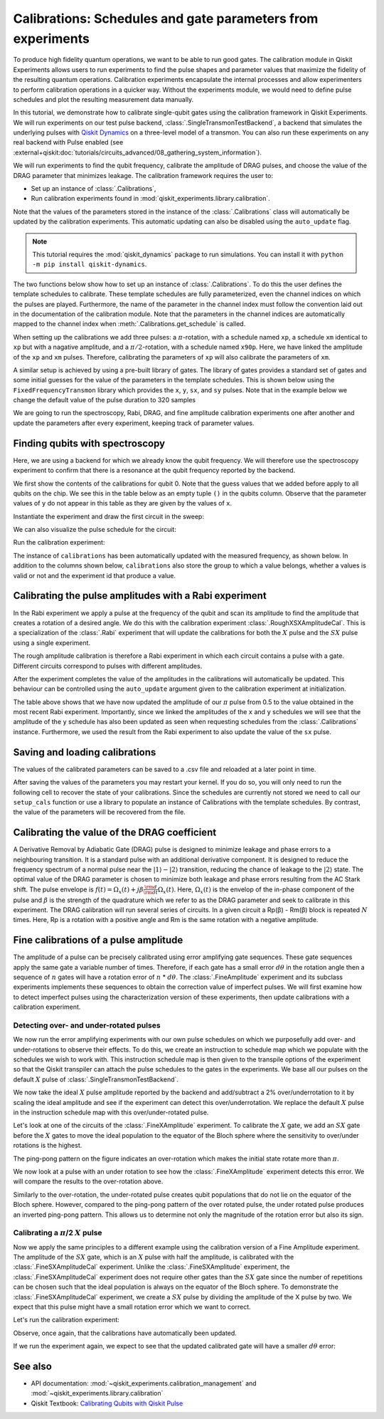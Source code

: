 Calibrations: Schedules and gate parameters from experiments 
============================================================

To produce high fidelity quantum operations, we want to be able to run good gates. The
calibration module in Qiskit Experiments allows users to run experiments to find the
pulse shapes and parameter values that maximize the fidelity of the resulting quantum
operations. Calibration experiments encapsulate the internal processes and allow
experimenters to perform calibration operations in a quicker way. Without the
experiments module, we would need to define pulse schedules and plot the resulting
measurement data manually.

In this tutorial, we demonstrate how to calibrate single-qubit gates using the
calibration framework in Qiskit Experiments. We will run experiments on our test pulse
backend, :class:`.SingleTransmonTestBackend`, a backend that simulates the underlying
pulses with `Qiskit Dynamics <https://qiskit.org/documentation/dynamics/>`_ on a
three-level model of a transmon. You can also run these experiments on any real backend
with Pulse enabled (see
:external+qiskit:doc:`tutorials/circuits_advanced/08_gathering_system_information`).

We will run experiments to 
find the qubit frequency, calibrate the amplitude of DRAG pulses, and choose the value 
of the DRAG parameter that minimizes leakage. The calibration framework requires 
the user to:

- Set up an instance of :class:`.Calibrations`,

- Run calibration experiments found in :mod:`qiskit_experiments.library.calibration`.

Note that the values of the parameters stored in the instance of the :class:`.Calibrations` class 
will automatically be updated by the calibration experiments. 
This automatic updating can also be disabled using the ``auto_update`` flag.

.. note::
    This tutorial requires the :mod:`qiskit_dynamics` package to run simulations.
    You can install it with ``python -m pip install qiskit-dynamics``.

.. jupyter-execute::

    import pandas as pd
    import numpy as np
    import qiskit.pulse as pulse
    from qiskit.circuit import Parameter
    from qiskit_experiments.calibration_management.calibrations import Calibrations
    from qiskit import schedule
    from qiskit_experiments.test.pulse_backend import SingleTransmonTestBackend

.. jupyter-execute::

    backend = SingleTransmonTestBackend(5.2e9,-.25e9, 1e9, 0.8e9, noise=False, seed=100)
    qubit = 0 
    cals=Calibrations.from_backend(backend)
    print(cals.get_inst_map())

The two functions below show how to set up an instance of :class:`.Calibrations`. 
To do this the user defines the template schedules to calibrate. 
These template schedules are fully parameterized, even the channel indices 
on which the pulses are played. Furthermore, the name of the parameter in the channel 
index must follow the convention laid out in the documentation 
of the calibration module. Note that the parameters in the channel indices 
are automatically mapped to the channel index when :meth:`.Calibrations.get_schedule` is called.

.. jupyter-execute::
    
    # A function to instantiate calibrations and add a couple of template schedules.
    def setup_cals(backend) -> Calibrations:
    
        cals = Calibrations.from_backend(backend)
        
        dur = Parameter("dur")
        amp = Parameter("amp")
        sigma = Parameter("σ")
        beta = Parameter("β")
        drive = pulse.DriveChannel(Parameter("ch0"))

        # Define and add template schedules.
        with pulse.build(name="xp") as xp:
            pulse.play(pulse.Drag(dur, amp, sigma, beta), drive)

        with pulse.build(name="xm") as xm:
            pulse.play(pulse.Drag(dur, -amp, sigma, beta), drive)

        with pulse.build(name="x90p") as x90p:
            pulse.play(pulse.Drag(dur, Parameter("amp"), sigma, Parameter("β")), drive)

        cals.add_schedule(xp, num_qubits=1)
        cals.add_schedule(xm, num_qubits=1)
        cals.add_schedule(x90p, num_qubits=1)

        return cals

    # Add guesses for the parameter values to the calibrations.
    def add_parameter_guesses(cals: Calibrations):
        
        for sched in ["xp", "x90p"]:
            cals.add_parameter_value(80, "σ", schedule=sched)
            cals.add_parameter_value(0.5, "β", schedule=sched)
            cals.add_parameter_value(320, "dur", schedule=sched)
            cals.add_parameter_value(0.5, "amp", schedule=sched)

When setting up the calibrations we add three pulses: a :math:`\pi`-rotation, 
with a schedule named ``xp``, a schedule ``xm`` identical to ``xp`` 
but with a nagative amplitude, and a :math:`\pi/2`-rotation, with a schedule 
named ``x90p``. Here, we have linked the amplitude of the ``xp`` and ``xm`` pulses. 
Therefore, calibrating the parameters of ``xp`` will also calibrate 
the parameters of ``xm``.

.. jupyter-execute::

    cals = setup_cals(backend)
    add_parameter_guesses(cals)

A similar setup is achieved by using a pre-built library of gates. 
The library of gates provides a standard set of gates and some initial guesses 
for the value of the parameters in the template schedules. 
This is shown below using the ``FixedFrequencyTransmon`` library which provides the ``x``,
``y``, ``sx``, and ``sy`` pulses. Note that in the example below 
we change the default value of the pulse duration to 320 samples

.. jupyter-execute::

    from qiskit_experiments.calibration_management.basis_gate_library import FixedFrequencyTransmon

    library = FixedFrequencyTransmon(default_values={"duration": 320})
    cals = Calibrations.from_backend(backend, libraries=[library])
    print(library.default_values()) # check what parameter values this library has
    print(cals.get_inst_map()) # check the new cals's InstructionScheduleMap made from the library
    print(cals.get_schedule('x',(0,))) # check one of the schedules built from the new calibration

We are going to run the spectroscopy, Rabi, DRAG, and fine amplitude calibration experiments 
one after another and update the parameters after every experiment, keeping track of
parameter values. 

Finding qubits with spectroscopy
--------------------------------

Here, we are using a backend for which we already know the qubit frequency. 
We will therefore use the spectroscopy experiment to confirm that 
there is a resonance at the qubit frequency reported by the backend.

.. jupyter-execute::

    from qiskit_experiments.library.calibration.rough_frequency import RoughFrequencyCal

We first show the contents of the calibrations for qubit 0. 
Note that the guess values that we added before apply to all qubits on the chip. 
We see this in the table below as an empty tuple ``()`` in the qubits column. 
Observe that the parameter values of ``y`` do not appear in this table as they are given by the values of ``x``.

.. jupyter-execute::
    :hide-code:
    :hide-output:

    # dataframe styling
    pd.set_option('display.precision', 5)
    pd.set_option('display.html.border', 1)
    pd.set_option('display.max_colwidth', 24)

.. jupyter-execute::

    columns_to_show = ["parameter", "qubits", "schedule", "value", "date_time"]
    pd.DataFrame(**cals.parameters_table(qubit_list=[qubit, ()]))[columns_to_show]

Instantiate the experiment and draw the first circuit in the sweep:

.. jupyter-execute::

    freq01_estimate = backend.defaults().qubit_freq_est[qubit]
    frequencies = np.linspace(freq01_estimate-15e6, freq01_estimate+15e6, 51)
    spec = RoughFrequencyCal((qubit,), cals, frequencies, backend=backend)
    spec.set_experiment_options(amp=0.005)

.. jupyter-execute::

    circuit = spec.circuits()[0]
    circuit.draw(output="mpl", style="iqp")

We can also visualize the pulse schedule for the circuit:

.. jupyter-execute::

    next(iter(circuit.calibrations["Spec"].values())).draw()   
    circuit.calibrations["Spec"]

Run the calibration experiment:

.. jupyter-execute::

    spec_data = spec.run().block_for_results()
    spec_data.figure(0) 


.. jupyter-execute::

    print(spec_data.analysis_results("f01"))


The instance of ``calibrations`` has been automatically updated with the measured
frequency, as shown below. In addition to the columns shown below, ``calibrations`` also
store the group to which a value belongs, whether a values is valid or not and the
experiment id that produce a value.

.. jupyter-execute::

    pd.DataFrame(**cals.parameters_table(qubit_list=[qubit]))[columns_to_show]
    
.. _Rabi Calibration:

Calibrating the pulse amplitudes with a Rabi experiment
-------------------------------------------------------

In the Rabi experiment we apply a pulse at the frequency of the qubit 
and scan its amplitude to find the amplitude that creates a rotation 
of a desired angle. We do this with the calibration experiment :class:`.RoughXSXAmplitudeCal`.
This is a specialization of the :class:`.Rabi` experiment that will update the calibrations 
for both the :math:`X` pulse and the :math:`SX` pulse using a single experiment.

.. jupyter-execute:: 

    from qiskit_experiments.library.calibration import RoughXSXAmplitudeCal
    rabi = RoughXSXAmplitudeCal((qubit,), cals, backend=backend, amplitudes=np.linspace(-0.1, 0.1, 51))

The rough amplitude calibration is therefore a Rabi experiment in which 
each circuit contains a pulse with a gate. Different circuits correspond to pulses 
with different amplitudes.

.. jupyter-execute::

    rabi.circuits()[0].draw(output="mpl", style="iqp")

After the experiment completes the value of the amplitudes in the calibrations 
will automatically be updated. This behaviour can be controlled using the ``auto_update``
argument given to the calibration experiment at initialization.

.. jupyter-execute::

    rabi_data = rabi.run().block_for_results()
    rabi_data.figure(0)

.. jupyter-execute::

    print(rabi_data.analysis_results("rabi_rate"))

.. jupyter-execute::

    pd.DataFrame(**cals.parameters_table(qubit_list=[qubit, ()], parameters="amp"))[columns_to_show]

The table above shows that we have now updated the amplitude of our :math:`\pi` pulse 
from 0.5 to the value obtained in the most recent Rabi experiment. 
Importantly, since we linked the amplitudes of the ``x`` and ``y`` schedules 
we will see that the amplitude of the ``y`` schedule has also been updated 
as seen when requesting schedules from the :class:`.Calibrations` instance. 
Furthermore, we used the result from the Rabi experiment to also update 
the value of the ``sx`` pulse. 

.. jupyter-execute::

    cals.get_schedule("sx", qubit)

.. jupyter-execute::

    cals.get_schedule("x", qubit)
   
.. jupyter-execute::

    cals.get_schedule("y", qubit)

Saving and loading calibrations
-------------------------------

The values of the calibrated parameters can be saved to a .csv file 
and reloaded at a later point in time. 

.. jupyter-input::

    cals.save(file_type="csv", overwrite=True, file_prefix="PulseBackend")

After saving the values of the parameters you may restart your kernel. If you do so, 
you will only need to run the following cell to recover the state of your calibrations. 
Since the schedules are currently not stored we need to call our ``setup_cals`` function 
or use a library to populate an instance of Calibrations with the template schedules. 
By contrast, the value of the parameters will be recovered from the file.

.. jupyter-input::

    cals = Calibrations.from_backend(backend, library)
    cals.load_parameter_values(file_name="PulseBackendparameter_values.csv")

.. jupyter-execute::

    pd.DataFrame(**cals.parameters_table(qubit_list=[qubit, ()], parameters="amp"))[columns_to_show]

.. _DRAG Calibration:

Calibrating the value of the DRAG coefficient
---------------------------------------------

A Derivative Removal by Adiabatic Gate (DRAG) pulse is designed to minimize leakage 
and phase errors to a neighbouring transition. It is a standard pulse with an additional 
derivative component. It is designed to reduce the frequency spectrum of a 
normal pulse near the  :math:`|1\rangle - |2\rangle` transition, 
reducing the chance of leakage to the :math:`|2\rangle` state. 
The optimal value of the DRAG parameter is chosen to minimize both 
leakage and phase errors resulting from the AC Stark shift. 
The pulse envelope is :math:`f(t)=\Omega_x(t)+j\beta\frac{\rm d}{{\rm d}t}\Omega_x(t)`.
Here, :math:`\Omega_x(t)` is the envelop of the in-phase component 
of the pulse and :math:`\beta` is the strength of the quadrature 
which we refer to as the DRAG parameter and seek to calibrate 
in this experiment. The DRAG calibration will run several 
series of circuits. In a given circuit a Rp(β) - Rm(β) block
is repeated :math:`N` times. Here, Rp is a rotation 
with a positive angle and Rm is the same rotation with a 
negative amplitude.

.. jupyter-execute::

    from qiskit_experiments.library import RoughDragCal
    cal_drag = RoughDragCal([qubit], cals, backend=backend, betas=np.linspace(-20, 20, 25))
    cal_drag.set_experiment_options(reps=[3, 5, 7])
    cal_drag.circuits()[5].draw(output="mpl", style="iqp")

.. jupyter-execute::

    drag_data = cal_drag.run().block_for_results()
    drag_data.figure(0) 

.. jupyter-execute::

    print(drag_data.analysis_results("beta"))

.. jupyter-execute::

    pd.DataFrame(**cals.parameters_table(qubit_list=[qubit, ()], parameters="β"))[columns_to_show]

.. _fine-amplitude-cal:

Fine calibrations of a pulse amplitude
--------------------------------------

The amplitude of a pulse can be precisely calibrated using error amplifying gate
sequences. These gate sequences apply the same gate a variable number of times.
Therefore, if each gate has a small error :math:`d\theta` in the rotation angle then a
sequence of :math:`n` gates will have a rotation error of :math:`n` * :math:`d\theta`.
The :class:`.FineAmplitude` experiment and its subclass experiments implements these
sequences to obtain the correction value of imperfect pulses. We will first examine how
to detect imperfect pulses using the characterization version of these experiments, then
update calibrations with a calibration experiment.

.. jupyter-execute:: 

    from qiskit.pulse import InstructionScheduleMap
    from qiskit_experiments.library import FineXAmplitude

Detecting over- and under-rotated pulses
^^^^^^^^^^^^^^^^^^^^^^^^^^^^^^^^^^^^^^^^

We now run the error amplifying experiments with our own pulse schedules on which we
purposefully add over- and under-rotations to observe their effects. To do this, we
create an instruction to schedule map which we populate with the schedules we wish to
work with. This instruction schedule map is then given to the transpile options of the
experiment so that the Qiskit transpiler can attach the pulse schedules to the gates in
the experiments. We base all our pulses on the default :math:`X` pulse of
:class:`.SingleTransmonTestBackend`.

.. jupyter-execute::

    x_pulse = backend.defaults().instruction_schedule_map.get('x', (qubit,)).instructions[0][1].pulse
    d0, inst_map = pulse.DriveChannel(qubit), pulse.InstructionScheduleMap()


We now take the ideal :math:`X` pulse amplitude reported by the backend and add/subtract
a 2% over/underrotation to it by scaling the ideal amplitude and see if the experiment
can detect this over/underrotation. We replace the default :math:`X` pulse in the
instruction schedule map with this over/under-rotated pulse.

.. jupyter-execute::

    ideal_amp = x_pulse.amp
    over_amp = ideal_amp*1.02
    under_amp = ideal_amp*0.98
    print(f"The reported amplitude of the X pulse is {ideal_amp:.4f} which we set as ideal_amp.") 
    print(f"we use {over_amp:.4f} amplitude for overrotation pulse and {under_amp:.4f} for underrotation pulse.")
    # build the over rotated pulse and add it to the instruction schedule map
    with pulse.build(backend=backend, name="x") as x_over:
        pulse.play(pulse.Drag(x_pulse.duration, over_amp, x_pulse.sigma, x_pulse.beta), d0)
    inst_map.add("x", (qubit,), x_over)

Let's look at one of the circuits of the :class:`.FineXAmplitude` experiment. To
calibrate the :math:`X` gate, we add an :math:`SX` gate before the :math:`X` gates to
move the ideal population to the equator of the Bloch sphere where the sensitivity to
over/under rotations is the highest.

.. jupyter-execute::
    
    overamp_exp = FineXAmplitude((qubit,), backend=backend)
    overamp_exp.set_transpile_options(inst_map=inst_map)
    overamp_exp.circuits()[4].draw(output="mpl", style="iqp")

.. jupyter-execute::

    # do the experiment
    exp_data_over = overamp_exp.run(backend).block_for_results()
    exp_data_over.figure(0)

The ping-pong pattern on the figure indicates an over-rotation which makes the initial
state rotate more than :math:`\pi`.

We now look at a pulse with an under rotation to see how the :class:`.FineXAmplitude`
experiment detects this error. We will compare the results to the over-rotation above.

.. jupyter-execute::

    # build the under rotated pulse and add it to the instruction schedule map
    with pulse.build(backend=backend, name="x") as x_under:
        pulse.play(pulse.Drag(x_pulse.duration, under_amp, x_pulse.sigma, x_pulse.beta), d0)
    inst_map.add("x", (qubit,), x_under)

    # do the experiment
    underamp_exp = FineXAmplitude((qubit,), backend=backend)
    underamp_exp.set_transpile_options(inst_map=inst_map)
        
    exp_data_under = underamp_exp.run(backend).block_for_results()
    exp_data_under.figure(0)

Similarly to the over-rotation, the under-rotated pulse creates qubit populations that
do not lie on the equator of the Bloch sphere. However, compared to the ping-pong
pattern of the over rotated pulse, the under rotated pulse produces an inverted
ping-pong pattern. This allows us to determine not only the magnitude of the rotation
error but also its sign.

.. jupyter-execute::
    
    # analyze the results
    target_angle = np.pi
    dtheta_over = exp_data_over.analysis_results("d_theta").value.nominal_value
    scale_over = target_angle / (target_angle + dtheta_over)
    dtheta_under = exp_data_under.analysis_results("d_theta").value.nominal_value
    scale_under = target_angle / (target_angle + dtheta_under)
    print(f"The ideal angle is {target_angle:.2f} rad. We measured a deviation of {dtheta_over:.3f} rad in over-rotated pulse case.")
    print(f"Thus, scale the {over_amp:.4f} pulse amplitude by {scale_over:.3f} to obtain {over_amp*scale_over:.5f}.")
    print(f"On the other hand, we measured a deviation of {dtheta_under:.3f} rad in under-rotated pulse case.")
    print(f"Thus, scale the {under_amp:.4f} pulse amplitude by {scale_under:.3f} to obtain {under_amp*scale_under:.5f}.")


Calibrating a :math:`\pi`/2 :math:`X` pulse
^^^^^^^^^^^^^^^^^^^^^^^^^^^^^^^^^^^^^^^^^^^

Now we apply the same principles to a different example using the calibration version of
a Fine Amplitude experiment. The amplitude of the :math:`SX` gate, which is an :math:`X`
pulse with half the amplitude, is calibrated with the :class:`.FineSXAmplitudeCal`
experiment. Unlike the :class:`.FineSXAmplitude` experiment, the
:class:`.FineSXAmplitudeCal` experiment does not require other gates than the :math:`SX`
gate since the number of repetitions can be chosen such that the ideal population is
always on the equator of the Bloch sphere. To demonstrate the
:class:`.FineSXAmplitudeCal` experiment, we create a :math:`SX` pulse by dividing the
amplitude of the X pulse by two. We expect that this pulse might have a small rotation
error which we want to correct.

.. jupyter-execute::

    from qiskit_experiments.library import FineSXAmplitudeCal

    amp_cal = FineSXAmplitudeCal((qubit,), cals, backend=backend, schedule_name="sx")
    amp_cal.circuits()[4].draw(output="mpl", style="iqp")

Let's run the calibration experiment:

.. jupyter-execute::

    exp_data_x90p = amp_cal.run().block_for_results()
    exp_data_x90p.figure(0)

Observe, once again, that the calibrations have automatically been updated.

.. jupyter-execute::

    pd.DataFrame(**cals.parameters_table(qubit_list=[qubit, ()], parameters="amp"))[columns_to_show]

.. jupyter-execute::

    cals.get_schedule("sx", qubit)

If we run the experiment again, we expect to see that the updated calibrated gate will
have a smaller :math:`d\theta` error:

.. jupyter-execute::

    exp_data_x90p_rerun = amp_cal.run().block_for_results()
    exp_data_x90p_rerun.figure(0)

See also
--------

* API documentation: :mod:`~qiskit_experiments.calibration_management` and :mod:`~qiskit_experiments.library.calibration`
* Qiskit Textbook: `Calibrating Qubits with Qiskit Pulse <https://qiskit.org/textbook/ch-quantum-hardware/calibrating-qubits-pulse.html>`__



